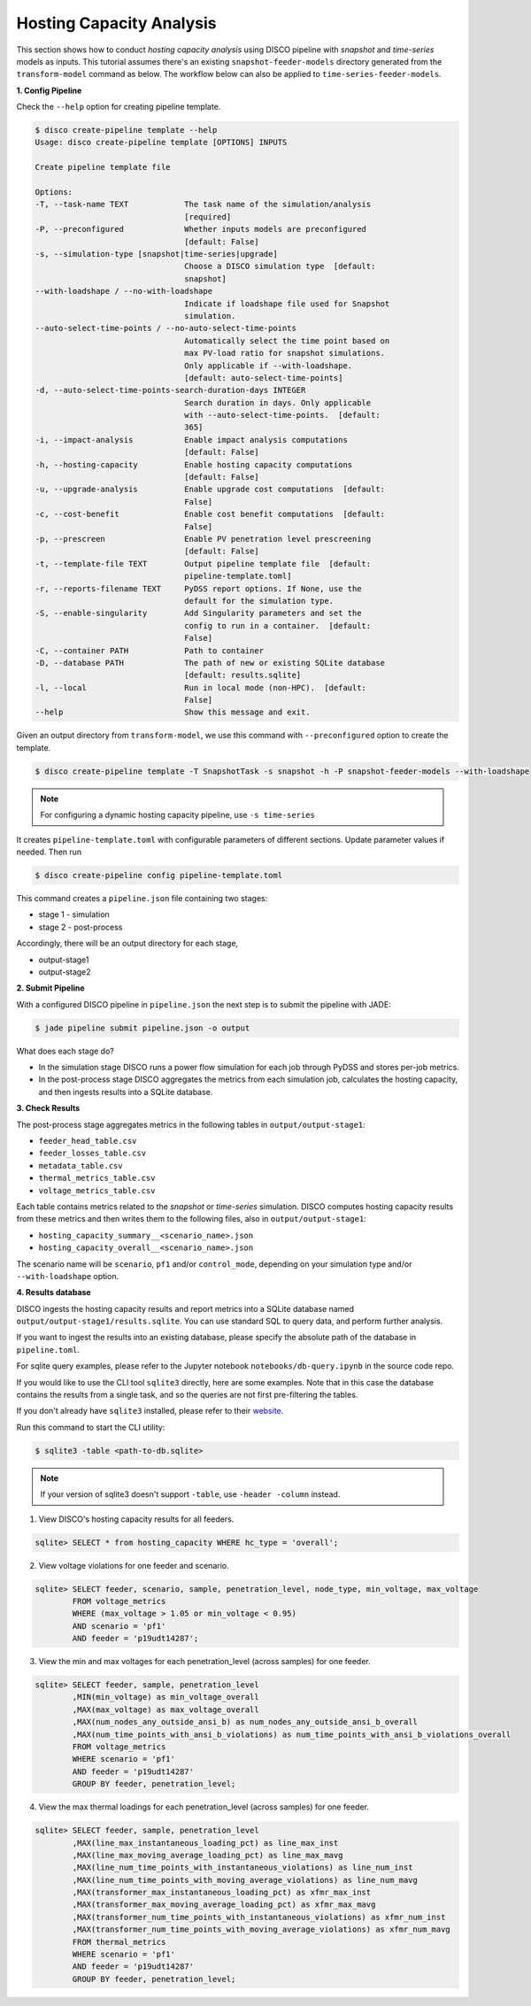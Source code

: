Hosting Capacity Analysis
=========================

This section shows how to conduct *hosting capacity analysis* using DISCO pipeline with *snapshot*
and *time-series* models as inputs. This tutorial assumes there's an existing ``snapshot-feeder-models`` 
directory generated from the ``transform-model`` command as below. The workflow below can also be 
applied to ``time-series-feeder-models``.

**1. Config Pipeline**

Check the ``--help`` option for creating pipeline template.

.. code-block:: bash

    $ disco create-pipeline template --help
    Usage: disco create-pipeline template [OPTIONS] INPUTS

    Create pipeline template file

    Options:
    -T, --task-name TEXT            The task name of the simulation/analysis
                                    [required]
    -P, --preconfigured             Whether inputs models are preconfigured
                                    [default: False]
    -s, --simulation-type [snapshot|time-series|upgrade]
                                    Choose a DISCO simulation type  [default:
                                    snapshot]
    --with-loadshape / --no-with-loadshape
                                    Indicate if loadshape file used for Snapshot
                                    simulation.
    --auto-select-time-points / --no-auto-select-time-points
                                    Automatically select the time point based on
                                    max PV-load ratio for snapshot simulations.
                                    Only applicable if --with-loadshape.
                                    [default: auto-select-time-points]
    -d, --auto-select-time-points-search-duration-days INTEGER
                                    Search duration in days. Only applicable
                                    with --auto-select-time-points.  [default:
                                    365]
    -i, --impact-analysis           Enable impact analysis computations
                                    [default: False]
    -h, --hosting-capacity          Enable hosting capacity computations
                                    [default: False]
    -u, --upgrade-analysis          Enable upgrade cost computations  [default:
                                    False]
    -c, --cost-benefit              Enable cost benefit computations  [default:
                                    False]
    -p, --prescreen                 Enable PV penetration level prescreening
                                    [default: False]
    -t, --template-file TEXT        Output pipeline template file  [default:
                                    pipeline-template.toml]
    -r, --reports-filename TEXT     PyDSS report options. If None, use the
                                    default for the simulation type.
    -S, --enable-singularity        Add Singularity parameters and set the
                                    config to run in a container.  [default:
                                    False]
    -C, --container PATH            Path to container
    -D, --database PATH             The path of new or existing SQLite database
                                    [default: results.sqlite]
    -l, --local                     Run in local mode (non-HPC).  [default:
                                    False]
    --help                          Show this message and exit.


Given an output directory from ``transform-model``, we use this command with ``--preconfigured`` option
to create the template.

.. code-block:: bash

    $ disco create-pipeline template -T SnapshotTask -s snapshot -h -P snapshot-feeder-models --with-loadshape


.. note:: For configuring a dynamic hosting capacity pipeline, use ``-s time-series``


It creates ``pipeline-template.toml`` with configurable parameters of different sections. Update
parameter values if needed. Then run

.. code-block:: bash

    $ disco create-pipeline config pipeline-template.toml

This command creates a ``pipeline.json`` file containing two stages:

* stage 1 - simulation
* stage 2 - post-process

Accordingly, there will be an output directory for each stage,

* output-stage1
* output-stage2

**2. Submit Pipeline**

With a configured DISCO pipeline in ``pipeline.json`` the next step is to submit the pipeline with
JADE:

.. code-block:: bash

    $ jade pipeline submit pipeline.json -o output

What does each stage do?

* In the simulation stage DISCO runs a power flow simulation for each job through PyDSS and stores
  per-job metrics.
* In the post-process stage DISCO aggregates the metrics from each simulation job, calculates
  the hosting capacity, and then ingests results into a SQLite database.


**3. Check Results**

The post-process stage aggregates metrics in the following tables in ``output/output-stage1``:

* ``feeder_head_table.csv``
* ``feeder_losses_table.csv``
* ``metadata_table.csv``
* ``thermal_metrics_table.csv``
* ``voltage_metrics_table.csv``

Each table contains metrics related to the *snapshot* or *time-series* simulation. DISCO
computes hosting capacity results from these metrics and then writes them to the following files,
also in ``output/output-stage1``:

* ``hosting_capacity_summary__<scenario_name>.json``
* ``hosting_capacity_overall__<scenario_name>.json``

The scenario name will be ``scenario``, ``pf1`` and/or ``control_mode``, depending on your 
simulation type and/or ``--with-loadshape`` option.


**4. Results database**

DISCO ingests the hosting capacity results and report metrics into a SQLite database named
``output/output-stage1/results.sqlite``. You can use standard SQL to query data, and perform
further analysis. 

If you want to ingest the results into an existing database, please specify the absolute path
of the database in ``pipeline.toml``.

For sqlite query examples, please refer to the Jupyter notebook ``notebooks/db-query.ipynb`` in
the source code repo.

If you would like to use the CLI tool ``sqlite3`` directly, here are some examples. Note that in
this case the database contains the results from a single task, and so the queries are not first
pre-filtering the tables.

If you don't already have ``sqlite3`` installed, please refer to their
`website <https://www.sqlite.org/download.html>`_.

Run this command to start the CLI utility:

.. code-block:: bash

    $ sqlite3 -table <path-to-db.sqlite>

.. note:: If your version of sqlite3 doesn't support ``-table``, use ``-header -column`` instead.

1. View DISCO's hosting capacity results for all feeders.

.. code-block:: bash

    sqlite> SELECT * from hosting_capacity WHERE hc_type = 'overall';

2. View voltage violations for one feeder and scenario.

.. code-block:: bash

    sqlite> SELECT feeder, scenario, sample, penetration_level, node_type, min_voltage, max_voltage
            FROM voltage_metrics
            WHERE (max_voltage > 1.05 or min_voltage < 0.95)
            AND scenario = 'pf1'
            AND feeder = 'p19udt14287';

3. View the min and max voltages for each penetration_level (across samples) for one feeder.

.. code-block:: bash

    sqlite> SELECT feeder, sample, penetration_level
            ,MIN(min_voltage) as min_voltage_overall
            ,MAX(max_voltage) as max_voltage_overall
            ,MAX(num_nodes_any_outside_ansi_b) as num_nodes_any_outside_ansi_b_overall
            ,MAX(num_time_points_with_ansi_b_violations) as num_time_points_with_ansi_b_violations_overall
            FROM voltage_metrics
            WHERE scenario = 'pf1'
            AND feeder = 'p19udt14287'
            GROUP BY feeder, penetration_level;

4. View the max thermal loadings for each penetration_level (across samples) for one feeder.

.. code-block:: bash

    sqlite> SELECT feeder, sample, penetration_level
            ,MAX(line_max_instantaneous_loading_pct) as line_max_inst
            ,MAX(line_max_moving_average_loading_pct) as line_max_mavg
            ,MAX(line_num_time_points_with_instantaneous_violations) as line_num_inst
            ,MAX(line_num_time_points_with_moving_average_violations) as line_num_mavg
            ,MAX(transformer_max_instantaneous_loading_pct) as xfmr_max_inst
            ,MAX(transformer_max_moving_average_loading_pct) as xfmr_max_mavg
            ,MAX(transformer_num_time_points_with_instantaneous_violations) as xfmr_num_inst
            ,MAX(transformer_num_time_points_with_moving_average_violations) as xfmr_num_mavg
            FROM thermal_metrics
            WHERE scenario = 'pf1'
            AND feeder = 'p19udt14287'
            GROUP BY feeder, penetration_level;
